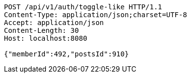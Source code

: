[source,http,options="nowrap"]
----
POST /api/v1/auth/toggle-like HTTP/1.1
Content-Type: application/json;charset=UTF-8
Accept: application/json
Content-Length: 30
Host: localhost:8080

{"memberId":492,"postsId":910}
----